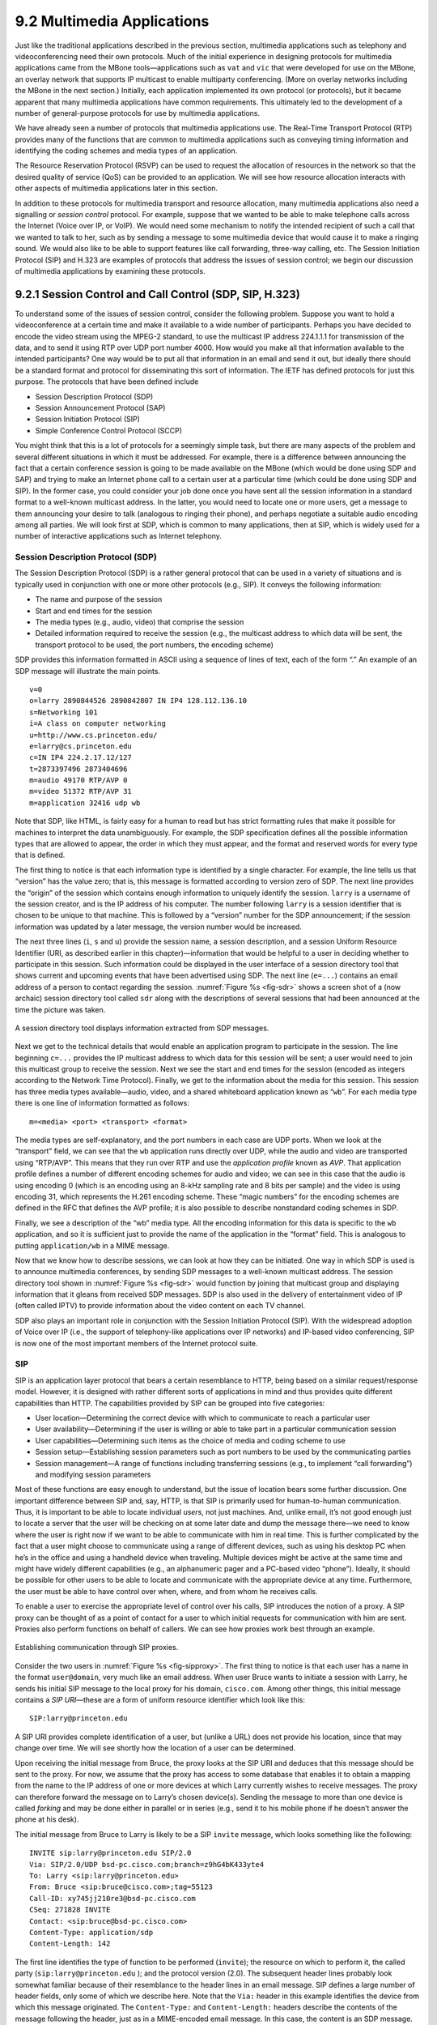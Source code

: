 9.2 Multimedia Applications
===========================

Just like the traditional applications described in the previous
section, multimedia applications such as telephony and videoconferencing
need their own protocols. Much of the initial experience in designing
protocols for multimedia applications came from the MBone
tools—applications such as ``vat`` and ``vic`` that were developed for
use on the MBone, an overlay network that supports IP multicast to
enable multiparty conferencing. (More on overlay networks including the
MBone in the next section.) Initially, each application implemented its
own protocol (or protocols), but it became apparent that many multimedia
applications have common requirements. This ultimately led to the
development of a number of general-purpose protocols for use by
multimedia applications.

We have already seen a number of protocols that multimedia applications
use. The Real-Time Transport Protocol (RTP) provides many of the
functions that are common to multimedia applications such as conveying
timing information and identifying the coding schemes and media types of
an application.

The Resource Reservation Protocol (RSVP) can be used to request the
allocation of resources in the network so that the desired quality of
service (QoS) can be provided to an application. We will see how
resource allocation interacts with other aspects of multimedia
applications later in this section.

In addition to these protocols for multimedia transport and resource
allocation, many multimedia applications also need a signalling or
*session control* protocol. For example, suppose that we wanted to be
able to make telephone calls across the Internet (Voice over IP, or
VoIP). We would need some mechanism to notify the intended recipient of
such a call that we wanted to talk to her, such as by sending a message
to some multimedia device that would cause it to make a ringing sound.
We would also like to be able to support features like call forwarding,
three-way calling, etc. The Session Initiation Protocol (SIP) and H.323
are examples of protocols that address the issues of session control; we
begin our discussion of multimedia applications by examining these
protocols.

9.2.1 Session Control and Call Control (SDP, SIP, H.323)
--------------------------------------------------------

To understand some of the issues of session control, consider the
following problem. Suppose you want to hold a videoconference at a
certain time and make it available to a wide number of participants.
Perhaps you have decided to encode the video stream using the MPEG-2
standard, to use the multicast IP address 224.1.1.1 for transmission of
the data, and to send it using RTP over UDP port number 4000. How would
you make all that information available to the intended participants?
One way would be to put all that information in an email and send it
out, but ideally there should be a standard format and protocol for
disseminating this sort of information. The IETF has defined protocols
for just this purpose. The protocols that have been defined include

-  Session Description Protocol (SDP)

-  Session Announcement Protocol (SAP)

-  Session Initiation Protocol (SIP)

-  Simple Conference Control Protocol (SCCP)

You might think that this is a lot of protocols for a seemingly simple
task, but there are many aspects of the problem and several different
situations in which it must be addressed. For example, there is a
difference between announcing the fact that a certain conference session
is going to be made available on the MBone (which would be done using
SDP and SAP) and trying to make an Internet phone call to a certain user
at a particular time (which could be done using SDP and SIP). In the
former case, you could consider your job done once you have sent all the
session information in a standard format to a well-known multicast
address. In the latter, you would need to locate one or more users, get
a message to them announcing your desire to talk (analogous to ringing
their phone), and perhaps negotiate a suitable audio encoding among all
parties. We will look first at SDP, which is common to many
applications, then at SIP, which is widely used for a number of
interactive applications such as Internet telephony.

Session Description Protocol (SDP)
~~~~~~~~~~~~~~~~~~~~~~~~~~~~~~~~~~

The Session Description Protocol (SDP) is a rather general protocol that
can be used in a variety of situations and is typically used in
conjunction with one or more other protocols (e.g., SIP). It conveys the
following information:

-  The name and purpose of the session

-  Start and end times for the session

-  The media types (e.g., audio, video) that comprise the session

-  Detailed information required to receive the session (e.g., the
   multicast address to which data will be sent, the transport protocol
   to be used, the port numbers, the encoding scheme)

SDP provides this information formatted in ASCII using a sequence of
lines of text, each of the form “.” An example of an SDP message will
illustrate the main points.

::

   v=0
   o=larry 2890844526 2890842807 IN IP4 128.112.136.10
   s=Networking 101
   i=A class on computer networking
   u=http://www.cs.princeton.edu/
   e=larry@cs.princeton.edu
   c=IN IP4 224.2.17.12/127
   t=2873397496 2873404696
   m=audio 49170 RTP/AVP 0
   m=video 51372 RTP/AVP 31
   m=application 32416 udp wb

Note that SDP, like HTML, is fairly easy for a human to read but has
strict formatting rules that make it possible for machines to interpret
the data unambiguously. For example, the SDP specification defines all
the possible information types that are allowed to appear, the order in
which they must appear, and the format and reserved words for every type
that is defined.

The first thing to notice is that each information type is identified by
a single character. For example, the line tells us that “version” has
the value zero; that is, this message is formatted according to version
zero of SDP. The next line provides the “origin” of the session which
contains enough information to uniquely identify the session. ``larry``
is a username of the session creator, and is the IP address of his
computer. The number following ``larry`` is a session identifier that is
chosen to be unique to that machine. This is followed by a “version”
number for the SDP announcement; if the session information was updated
by a later message, the version number would be increased.

The next three lines (``i``, ``s`` and ``u``) provide the session name,
a session description, and a session Uniform Resource Identifier (URI,
as described earlier in this chapter)—information that would be helpful
to a user in deciding whether to participate in this session. Such
information could be displayed in the user interface of a session
directory tool that shows current and upcoming events that have been
advertised using SDP. The next line (``e=...``) contains an email
address of a person to contact regarding the session. :numref:`Figure %s
<fig-sdr>` shows a screen shot of a (now archaic) session
directory tool called ``sdr`` along with the descriptions of several
sessions that had been announced at the time the picture was taken.

.. _fig-sdr:
.. figure:: figures/f09-07-9780123850591.png
   :width: 500px
   :align: center

   A session directory tool displays information extracted from SDP
   messages.

Next we get to the technical details that would enable an application
program to participate in the session. The line beginning ``c=...``
provides the IP multicast address to which data for this session will be
sent; a user would need to join this multicast group to receive the
session. Next we see the start and end times for the session (encoded as
integers according to the Network Time Protocol). Finally, we get to the
information about the media for this session. This session has three
media types available—audio, video, and a shared whiteboard application
known as “``wb``”. For each media type there is one line of information
formatted as follows:

::

   m=<media> <port> <transport> <format>

The media types are self-explanatory, and the port numbers in each case
are UDP ports. When we look at the “transport” field, we can see that
the ``wb`` application runs directly over UDP, while the audio and video
are transported using “RTP/AVP”. This means that they run over RTP and
use the *application profile* known as *AVP*. That application profile
defines a number of different encoding schemes for audio and video; we
can see in this case that the audio is using encoding 0 (which is an
encoding using an 8-kHz sampling rate and 8 bits per sample) and the
video is using encoding 31, which represents the H.261 encoding scheme.
These “magic numbers” for the encoding schemes are defined in the RFC
that defines the AVP profile; it is also possible to describe
nonstandard coding schemes in SDP.

Finally, we see a description of the “wb” media type. All the encoding
information for this data is specific to the ``wb`` application, and so
it is sufficient just to provide the name of the application in the
“format” field. This is analogous to putting ``application/wb`` in a
MIME message.

Now that we know how to describe sessions, we can look at how they can
be initiated. One way in which SDP is used is to announce multimedia
conferences, by sending SDP messages to a well-known multicast address.
The session directory tool shown in :numref:`Figure %s <fig-sdr>` would function
by joining that multicast group and displaying information that it
gleans from received SDP messages. SDP is also used in the delivery of
entertainment video of IP (often called IPTV) to provide information
about the video content on each TV channel.

SDP also plays an important role in conjunction with the Session
Initiation Protocol (SIP). With the widespread adoption of Voice over IP
(i.e., the support of telephony-like applications over IP networks) and
IP-based video conferencing, SIP is now one of the most important
members of the Internet protocol suite.

SIP
~~~

SIP is an application layer protocol that bears a certain resemblance to
HTTP, being based on a similar request/response model. However, it is
designed with rather different sorts of applications in mind and thus
provides quite different capabilities than HTTP. The capabilities
provided by SIP can be grouped into five categories:

-  User location—Determining the correct device with which to
   communicate to reach a particular user

-  User availability—Determining if the user is willing or able to take
   part in a particular communication session

-  User capabilities—Determining such items as the choice of media and
   coding scheme to use

-  Session setup—Establishing session parameters such as port numbers to
   be used by the communicating parties

-  Session management—A range of functions including transferring
   sessions (e.g., to implement “call forwarding”) and modifying session
   parameters

Most of these functions are easy enough to understand, but the issue of
location bears some further discussion. One important difference between
SIP and, say, HTTP, is that SIP is primarily used for human-to-human
communication. Thus, it is important to be able to locate individual
*users*, not just machines. And, unlike email, it’s not good enough just
to locate a server that the user will be checking on at some later date
and dump the message there—we need to know where the user is right now
if we want to be able to communicate with him in real time. This is
further complicated by the fact that a user might choose to communicate
using a range of different devices, such as using his desktop PC when
he’s in the office and using a handheld device when traveling. Multiple
devices might be active at the same time and might have widely different
capabilities (e.g., an alphanumeric pager and a PC-based video “phone”).
Ideally, it should be possible for other users to be able to locate and
communicate with the appropriate device at any time. Furthermore, the
user must be able to have control over when, where, and from whom he
receives calls.

To enable a user to exercise the appropriate level of control over his
calls, SIP introduces the notion of a proxy. A SIP proxy can be thought
of as a point of contact for a user to which initial requests for
communication with him are sent. Proxies also perform functions on
behalf of callers. We can see how proxies work best through an example.

.. _fig-sipproxy:
.. figure:: figures/f09-08-9780123850591.png
   :width: 600px
   :align: center

   Establishing communication through SIP proxies.

Consider the two users in :numref:`Figure %s <fig-sipproxy>`. The
first thing to notice is that each user has a name in the format
``user@domain``, very much like an email address. When user Bruce
wants to initiate a session with Larry, he sends his initial SIP
message to the local proxy for his domain, ``cisco.com``. Among other
things, this initial message contains a *SIP URI*—these are a form of
uniform resource identifier which look like this:

::

   SIP:larry@princeton.edu

A SIP URI provides complete identification of a user, but (unlike a URL)
does not provide his location, since that may change over time. We will
see shortly how the location of a user can be determined.

Upon receiving the initial message from Bruce, the proxy looks at the
SIP URI and deduces that this message should be sent to the proxy. For
now, we assume that the proxy has access to some database that enables
it to obtain a mapping from the name to the IP address of one or more
devices at which Larry currently wishes to receive messages. The proxy
can therefore forward the message on to Larry’s chosen device(s).
Sending the message to more than one device is called *forking* and may
be done either in parallel or in series (e.g., send it to his mobile
phone if he doesn’t answer the phone at his desk).

The initial message from Bruce to Larry is likely to be a SIP ``invite``
message, which looks something like the following:

::

   INVITE sip:larry@princeton.edu SIP/2.0
   Via: SIP/2.0/UDP bsd-pc.cisco.com;branch=z9hG4bK433yte4
   To: Larry <sip:larry@princeton.edu>
   From: Bruce <sip:bruce@cisco.com>;tag=55123
   Call-ID: xy745jj210re3@bsd-pc.cisco.com
   CSeq: 271828 INVITE
   Contact: <sip:bruce@bsd-pc.cisco.com>
   Content-Type: application/sdp
   Content-Length: 142

The first line identifies the type of function to be performed
(``invite``); the resource on which to perform it, the called party
(``sip:larry@princeton.edu`` ); and the protocol version (2.0). The
subsequent header lines probably look somewhat familiar because of
their resemblance to the header lines in an email message. SIP defines
a large number of header fields, only some of which we describe
here. Note that the ``Via:`` header in this example identifies the
device from which this message originated. The ``Content-Type:`` and
``Content-Length:`` headers describe the contents of the message
following the header, just as in a MIME-encoded email message. In this
case, the content is an SDP message. That message would describe such
things as the type of media (audio, video, etc.) that Bruce would like
to exchange with Larry and other properties of the session such as
codec types that he supports. Note that the field in SIP provides the
capability to use any protocol for this purpose, although SDP is the
most common.

Returning to the example, when the ``invite`` message arrives at the
proxy, not only does the proxy forward the message on toward
``princeton.edu``, but it also responds to the sender of the ``invite``.
Just as in HTTP, all responses have a response code, and the
organization of codes is similar to that for HTTP. In :numref:`Figure %s
<fig-sipeg>` we can see a sequence of SIP messages and responses.

.. _fig-sipeg:
.. figure:: figures/f09-09-9780123850591.png
   :width: 650px
   :align: center

   Message flow for a basic SIP session.

The first response message in this figure is the provisional response
``100 trying``, which indicates that the message was received without
error by the caller’s proxy. Once the ``invite`` is delivered to Larry’s
phone, it alerts Larry and responds with a ``180 ringing`` message. The
arrival of this message at Bruce’s computer is a sign that it can
generate a “ringtone”. Assuming Larry is willing and able to communicate
with Bruce, he could pick up his phone, causing the message ``200 OK``
to be sent. Bruce’s computer responds with an ``ACK``, and media (e.g.,
an RTP-encapsulated audio stream) can now begin to flow between the two
parties. Note that at this point the parties know each others’
addresses, so the ``ACK`` can be sent directly, bypassing the proxies.
The proxies are now no longer involved in the call. Note that the media
will therefore typically take a different path through the network than
the original signalling messages. Furthermore, even if one or both of
the proxies were to crash at this point, the call could continue on
normally. Finally, when one party wishes to end the session, it sends a
``BYE`` message, which elicits a ``200 OK`` response under normal
circumstances.

There are a few details that we have glossed over. One is the
negotiation of session characteristics. Perhaps Bruce would have liked
to communicate using both audio and video but Larry’s phone only
supports audio. Thus, Larry’s phone would send an SDP message in its
``200 OK`` describing the properties of the session that will be
acceptable to Larry and the device, considering the options that were
proposed in Bruce’s ``invite``. In this way, mutually acceptable session
parameters are agreed to before the media flow starts.

The other big issue we have glossed over is that of locating the correct
device for Larry. First, Bruce’s computer had to send its ``invite`` to
the ``cisco.com`` proxy. This could have been a configured piece of
information in the computer, or it could have been learned by DHCP. Then
the ``cisco.com`` proxy had to find the ``princeton.edu`` proxy. This
could be done using a special sort of DNS lookup that would return the
IP address of the SIP proxy for the domain. (We’ll discuss how DNS can
do this in the next section.) Finally, the ``princeton.edu`` proxy had to
find a device on which Larry could be contacted. Typically, a proxy
server has access to a location database that can be populated in
several ways. Manual configuration is one option, but a more flexible
option is to use the *registration* capabilities of SIP.

A user can register with a location service by sending a SIP
``register`` message to the “registrar” for his domain. This message
creates a binding between an “address of record” and a “contact
address”. An “address of record” is likely to be a SIP URI that is the
well-known address for the user (e.g., ``sip:larry@princeton.edu``) and
the “contact address” will be the address at which the user can
currently be found (e.g., ``sip:larry@llp-ph.cs.princeton.edu``). This
is exactly the binding that was needed by the proxy ``princeton.edu`` in
our example.

Note that a user may register at several locations and that multiple
users may register at a single device. For example, one can imagine a
group of people walking into a conference room that is equipped with an
IP phone and all of them registering on it so that they can receive
calls on that phone.

SIP is a very rich and flexible protocol that can support a wide range
of complex calling scenarios as well as applications that have little or
nothing to do with telephony. For example, SIP supports operations that
enable a call to be routed to a “music-on-hold” server or a voicemail
server. It is also easy to see how it could be used for applications
like instant messaging, and standardization of SIP extensions for such
purposes is ongoing.

H.323
~~~~~

The International Telecommunication Union (ITU) has also been very
active in the call control area, which is not surprising given its
relevance to telephony, the traditional realm of that body. Fortunately,
there has been considerable coordination between the IETF and the ITU in
this instance, so that the various protocols are somewhat interoperable.
The major ITU recommendation for multimedia communication over packet
networks is known as *H.323*, which ties together many other
recommendations, including H.225 for call control. The full set of
recommendations covered by H.323 runs to many hundreds of pages, and the
protocol is known for its complexity, so it is only possible to give a
brief overview of it here.

H.323 is popular as a protocol for Internet telephony, including video
calls, and we consider that class of application here. A device that
originates or terminates calls is known as an H.323 terminal; this might
be a workstation running an Internet telephony application, or it might
be a specially designed “appliance”—a telephone-like device with
networking software and an Ethernet port, for example. H.323 terminals
can talk to each other directly, but the calls are frequently mediated
by a device known as a *gatekeeper*. Gatekeepers perform a number of
functions such as translating among the various address formats used for
phone calls and controlling how many calls can be placed at a given time
to limit the bandwidth used by the H.323 applications. H.323 also
includes the concept of a *gateway*, which connects the H.323 network to
other types of networks. The most common use of a gateway is to connect
an H.323 network to the public switched telephone network (PSTN) as
illustrated in :numref:`Figure %s <fig-h323>`. This enables a user running an
H.323 application on a computer to talk to a person using a conventional
phone on the public telephone network. One useful function performed by
the gatekeeper is to help a terminal find a gateway, perhaps choosing
among several options to find one that is relatively close to the
ultimate destination of the call. This is clearly useful in a world
where conventional phones greatly outnumber PC-based phones. When an
H.323 terminal makes a call to an endpoint that is a conventional phone,
the gateway becomes the effective endpoint for the H.323 call and is
responsible for performing the appropriate translation of both
signalling information and the media stream that need to be carried over
the telephone network.

.. _fig-h323:
.. figure:: figures/f09-10-9780123850591.png
   :width: 500px
   :align: center

   Devices in an H.323 network.

An important part of H.323 is the H.245 protocol, which is used to
negotiate the properties of the call, somewhat analogously to the use of
SDP described above. H.245 messages might list a number of different
audio codec standards that it can support; the far endpoint of the call
would reply with a list of its own supported codecs, and the two ends
could pick a coding standard that they can both live with. H.245 can
also be used to signal the UDP port numbers that will be used by RTP and
Real-Time Control Protocol (RTCP) for the media stream (or streams—a
call might include both audio and video, for example) for this call.
Once this is accomplished, the call can proceed, with RTP being used to
transport the media streams and RTCP carrying the relevant control
information.

9.2.2 Resource Allocation for Multimedia Applications
-----------------------------------------------------

As we have just seen, session control protocols like SIP and H.323 can
be used to initiate and control communication in multimedia
applications, while RTP provides transport-level functions for the data
streams of the applications. A final piece of the puzzle in getting
multimedia applications to work is making sure that suitable resources
are allocated inside the network to ensure that the quality of service
needs of the application are met. We presented a number of methods for
resource allocation in an earlier chapter. The motivation for developing
these technologies was largely for the support of multimedia
applications. So how do applications take advantage of the underlying
resource allocation capabilities of the network?

It is worth noting that many multimedia applications run successfully
over “best-effort” networks, such as the public Internet. The wide array
of commercial VoIP services (such as Skype) are a testimony to the fact
that you only have to worry about resource allocation when resources are
not abundant—and in many parts of today’s Internet, resource abundance
is the norm.

A protocol like RTCP can help applications in best-effort networks, by
giving the application detailed information about the quality of service
that is being delivered by the network. Recall that RTCP carries
information about the loss rate and delay characteristics between
participants in a multimedia application. An application can use this
information to change its coding scheme—changing to a lower bitrate
codec, for example, when bandwidth is scarce. Note that, while it might
be tempting to change to a codec that sends additional, redundant
information when loss rates are high, this is frowned upon; it is
analogous to *increasing* the window size of TCP in the presence of
loss, the exact opposite of what is required to avoid congestion
collapse.

As discussed in an earlier chapter, Differentiated Services (DiffServ)
can be used to provide fairly basic and scalable resource allocation to
applications. A multimedia application can set the differentiated
services code point (DSCP) in the IP header of the packets that it
generates in an effort to ensure that both the media and control packets
receive appropriate quality of service. For example, it is common to
mark voice media packets as “EF” (expedited forwarding) to cause them to
be placed in a low-latency or priority queue in routers along the path,
while the call signalling (e.g., SIP) packets are often marked with some
sort of “AF” (assured forwarding) to enable them to be queued separately
from best-effort traffic and thus reduce their risk of loss.

Of course, it only makes sense to mark the packets inside the sending
host or appliance if network devices such as routers pay attention to
the DSCP. In general, routers in the public Internet ignore the DSCP,
providing best-effort service to all packets. However, enterprise or
corporate networks have the ability to use DiffServ for their internal
multimedia traffic, and frequently do so. Also, even residential users
of the Internet can often improve the quality of VoIP or other
multimedia applications just by using DiffServ on the outbound
direction of their Internet connections, as illustrated in
:numref:`Figure %s <fig-ds-bb>`.  This is effective because of the
asymmetry of many broadband Internet connections: If the outbound link
is substantially slower (i.e., more resource constrained) than the
inbound, then resource allocation using DiffServ on that link may be
enough to make all the difference in quality for latency- and
loss-sensitive applications.

.. _fig-ds-bb:
.. figure:: figures/f09-11-9780123850591.png
   :width: 500px
   :align: center

   Differentiated Services applied to a VoIP application. DiffServ queuing
   is applied only on the upstream link from customer router to ISP.

While DiffServ is appealing for its simplicity, it is clear that it
cannot meet the needs of applications under all conditions. For example,
suppose the upstream bandwidth in :numref:`Figure %s <fig-ds-bb>` is only
100 kbps, and the customer attempts to place two VoIP calls, each with a
64-kbps codec. Clearly the upstream link is now more than 100% loaded,
which will lead to large queuing delays and lost packets. No amount of
clever queuing in the customer’s router can fix that.

The characteristics of many multimedia applications are such that,
rather than try to squeeze too many calls into a too-narrow pipe, it
would be better to block one call while allowing another to proceed.
That is, it is better to have one person carrying on a conversation
successfully while another hears a busy signal than to have both callers
experiencing unacceptable audio quality at the same time. We sometimes
refer to such applications as having a *steep utility curve*, meaning
that the utility (usefulness) of the application drops rapidly as the
quality of service provided by the network degrades. Multimedia
applications often have this property, whereas many traditional
applications do not. Email, for example, continues to work quite well
even if delays run into the hours.

Applications with steep utility curves are often well suited to some
form of admission control. If you cannot be sure that sufficient
resources will always be available to support the offered load of the
applications, then admission control provides a way to say “no” to some
applications while allowing others to get the resources they need.

We saw one way to do admission control using RSVP in an earlier chapter,
and we will return to that shortly, but multimedia applications that use
session control protocols provide some other admission control options.
The key point to observe here is that session control protocols like SIP
or H.323 often involve some sort of message exchange between an endpoint
and another entity (SIP proxy or H.323 gatekeeper) at the beginning of a
call or session. This can provide a handy means to say “no” to a new
call for which sufficient resources are not available.

As an example, consider the network in :numref:`Figure %s
<fig-cm-cac>`. Suppose the wide area link from the branch office to
the head office has enough bandwidth to accommodate three VoIP calls
simultaneously using 64-kbps codecs. Each phone already needs to
communicate with the local SIP proxy or H.323 gatekeeper when it
begins to place a call, so it is easy enough for the proxy/gatekeeper
to send back a message that tells the IP phone to play a busy signal
if that link is already fully loaded. The proxy or gatekeeper can even
deal with the possibility that a particular IP phone might be making
multiple calls at the same time and that different codec speeds might
be used. However, this scheme will work only if no other device can
overload the link without first talking to the gatekeeper or
proxy. DiffServ queuing can be used to ensure that, for example, a PC
engaged in a file transfer doesn’t interfere with the VoIP calls. But,
suppose some VoIP application that doesn’t first talk to the
gatekeeper or proxy is enabled in the remote office. Such an
application, if it can get its packets marked appropriately and in the
same queue as the existing VoIP traffic, can clearly drive the link to
the point of overload with no feedback from the proxy or gatekeeper.

.. _fig-cm-cac:
.. figure:: figures/f09-12-9780123850591.png
   :width: 500px
   :align: center

   Admission control using session control protocol.

Another problem with the approach just described is that it depends on
the gatekeeper or proxy having knowledge of the path that each
application will use. In the simple topology of :numref:`Figure %s
<fig-cm-cac>` this isn’t a big issue, but in more complex networks it
can quickly become unmanageable. We only need to imagine the case
where the remote office has two different connections to the outside
world to see that we are asking the proxy or gatekeeper to understand
not just SIP or H.323 but also routing, link failures, and current
network conditions. This can quickly become unmanageable.

We refer to the sort of admission control just described as *off-path*,
in the sense that the device making admission control decisions does not
sit on the data path where resources need to be allocated. The obvious
alternative is *on-path* admission control, and the standard example of
a protocol that does on-path admission control in IP networks is the
Resource Reservation Protocol (RSVP). We saw in an earlier chapter how
RSVP can be used to ensure that sufficient resources are allocated along
a path, and it is straightforward to use RSVP in applications like those
described in this section. The one detail that still needs to be filled
in is how the admission control protocol interacts with the session
control protocol.

.. _fig-sip-sync:
.. figure:: figures/f09-13-9780123850591.png
   :width: 500px
   :align: center

   Coordination of SIP signalling and resource reservation.

Coordinating the actions of an admission control (or resource
reservation) protocol and a session control protocol is not rocket
science, but it does require some attention to details. As an example,
consider a simple telephone call between two parties. Before you can
make a reservation, you need to know how much bandwidth the call is
going to use, which means you need to know what codecs are to be used.
That implies you need to do some of the session control first, to
exchange information about the codecs supported by the two phones.
However, you can’t do *all* the session control first, because you
wouldn’t want the phone to ring before the admission control decision
had been made, in case admission control failed. :numref:`Figure %s
<fig-sip-sync>` illustrates this situation where SIP is used for
session control and RSVP is used to make the admission control decision
(successfully in this case).

The main thing to notice here is the interleaving of session control and
resource allocation tasks. Solid lines represent SIP messages, dashed
lines represent RSVP messages. Note that SIP messages are transmitted
direction from phone to phone in this example (i.e., we have not shown
any SIP proxies), whereas the RSVP messages are also processed by the
routers in the middle as the check for sufficient resources to admit the
call.

We begin with an initial exchange of codec information in the first two
SIP messages (recall that SDP is used to list available codecs, among
other things). ``PRACK`` is a “provisional acknowledgment”. Once these
messages have been exchanged, RSVP ``PATH`` messages, which contain a
description of the amount of resources that will be required, can be
sent as the first step in reserving resources in both directions of the
call. Next, ``RESV`` messages can be sent back to actually reserve the
resources. Once a ``RESV`` is received by the initiating phone, it can
send an updated SDP message reporting the fact that resources have been
reserved in one direction. When the called phone has received both that
message and the ``RESV`` from the other phone, it can start to ring and
tell the other phone that resources are now reserved in both directions
(with the SDP message) and also notify the calling phone that it is
ringing. From here on, normal SIP signalling and media flow, similar to
that shown in :numref:`Figure %s <fig-sipeg>`, proceeds.

Again we see how building applications requires us to understand the
interaction between different building blocks (SIP and RSVP, in this
case). The designers of SIP actually made some changes to the protocol
to enable this interleaving of functions between protocols with
different jobs, hence our repeated emphasis in this book on focusing on
complete systems rather than just looking at one layer or component in
isolation from the other parts of the system.
